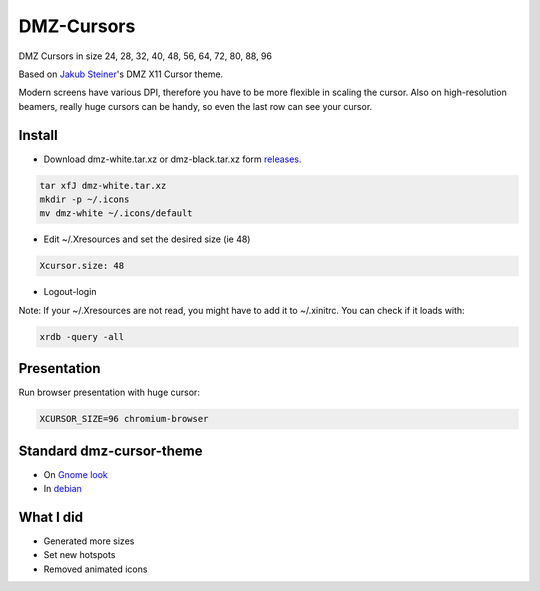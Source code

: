 ===========
DMZ-Cursors
===========

DMZ Cursors in size 24, 28, 32, 40, 48, 56, 64, 72, 80, 88, 96

Based on `Jakub Steiner`_'s DMZ X11 Cursor theme.

.. _`Jakub Steiner`: http://jimmac.musichall.cz/

Modern screens have various DPI, therefore you have to be more flexible in scaling
the cursor. Also on high-resolution beamers, really huge cursors can be handy,
so even the last row can see your cursor.

Install
=======

* Download dmz-white.tar.xz or dmz-black.tar.xz form releases_.

.. _releases: https://github.com/ganwell/dmz-cursors/releases

.. code-block:: bash

   tar xfJ dmz-white.tar.xz
   mkdir -p ~/.icons
   mv dmz-white ~/.icons/default

* Edit ~/.Xresources and set the desired size (ie 48)

.. code-block:: text

   Xcursor.size: 48

* Logout-login

Note: If your ~/.Xresources are not read, you might have to add it to
~/.xinitrc. You can check if it loads with:

.. code-block:: bash

   xrdb -query -all

Presentation
============

Run browser presentation with huge cursor:

.. code-block:: bash

   XCURSOR_SIZE=96 chromium-browser


Standard dmz-cursor-theme
=========================

* On `Gnome look`_

* In debian_

.. _`Gnome look`: https://www.gnome-look.org/p/999970/
.. _debian: https://packages.debian.org/jessie/gnome/dmz-cursor-theme

What I did
==========

* Generated more sizes

* Set new hotspots

* Removed animated icons
